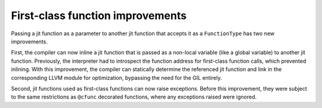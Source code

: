 First-class function improvements
---------------------------------

Passing a jit function as a parameter to another jit function that accepts it as
a ``FunctionType`` has two new improvements.

First, the compiler can now inline a jit function that is passed as a non-local 
variable (like a global variable) to another jit function. Previously, the 
interpreter had to introspect the function address for first-class function 
calls, which prevented inlining. With this improvement, the compiler can 
statically determine the referenced jit function and link in the corresponding 
LLVM module for optimization, bypassing the need for the GIL entirely.

Second, jit functions used as first-class functions can now raise exceptions. 
Before this improvement, they were subject to the same restrictions as 
``@cfunc`` decorated functions, where any exceptions raised were ignored.
